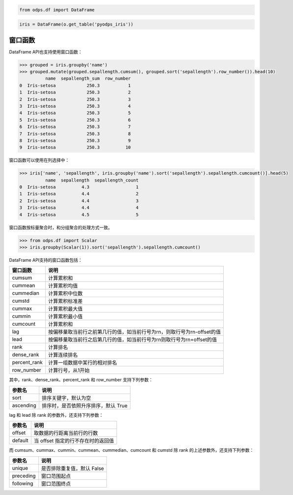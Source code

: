 .. _dfwindow:

.. code:: python

    from odps.df import DataFrame

.. code:: python

    iris = DataFrame(o.get_table('pyodps_iris'))

窗口函数
========

DataFrame API也支持使用窗口函数：

.. code:: python

    >>> grouped = iris.groupby('name')
    >>> grouped.mutate(grouped.sepallength.cumsum(), grouped.sort('sepallength').row_number()).head(10)
              name  sepallength_sum  row_number
    0  Iris-setosa            250.3           1
    1  Iris-setosa            250.3           2
    2  Iris-setosa            250.3           3
    3  Iris-setosa            250.3           4
    4  Iris-setosa            250.3           5
    5  Iris-setosa            250.3           6
    6  Iris-setosa            250.3           7
    7  Iris-setosa            250.3           8
    8  Iris-setosa            250.3           9
    9  Iris-setosa            250.3          10

窗口函数可以使用在列选择中：

.. code:: python

    >>> iris['name', 'sepallength', iris.groupby('name').sort('sepallength').sepallength.cumcount()].head(5)
              name  sepallength  sepallength_count
    0  Iris-setosa          4.3                  1
    1  Iris-setosa          4.4                  2
    2  Iris-setosa          4.4                  3
    3  Iris-setosa          4.4                  4
    4  Iris-setosa          4.5                  5

窗口函数按标量聚合时，和分组聚合的处理方式一致。


.. code:: python

    >>> from odps.df import Scalar
    >>> iris.groupby(Scalar(1)).sort('sepallength').sepallength.cumcount()

DataFrame API支持的窗口函数包括：

============= ============================================================================
 窗口函数      说明
============= ============================================================================
 cumsum        计算累积和
 cummean       计算累积均值
 cummedian     计算累积中位数
 cumstd        计算累积标准差
 cummax        计算累积最大值
 cummin        计算累积最小值
 cumcount      计算累积和
 lag           按偏移量取当前行之前第几行的值，如当前行号为rn，则取行号为rn-offset的值
 lead          按偏移量取当前行之后第几行的值，如当前行号为rn则取行号为rn+offset的值
 rank          计算排名
 dense_rank    计算连续排名
 percent_rank  计算一组数据中某行的相对排名
 row_number    计算行号，从1开始
============= ============================================================================

其中，rank、dense_rank、percent_rank 和 row_number 支持下列参数：

============= ============================================================================
 参数名        说明
============= ============================================================================
 sort          排序关键字，默认为空
 ascending     排序时，是否依照升序排序，默认 True
============= ============================================================================

lag 和 lead 除 rank 的参数外，还支持下列参数：

============= ============================================================================
 参数名        说明
============= ============================================================================
 offset        取数据的行距离当前行的行数
 default       当 offset 指定的行不存在时的返回值
============= ============================================================================

而 cumsum、cummax、cummin、cummean、cummedian、cumcount 和 cumstd 除 rank 的上述参数外，还支持下列参数：

============= ============================================================================
 参数名        说明
============= ============================================================================
 unique        是否排除重复值，默认 False
 preceding     窗口范围起点
 following     窗口范围终点
============= ============================================================================
